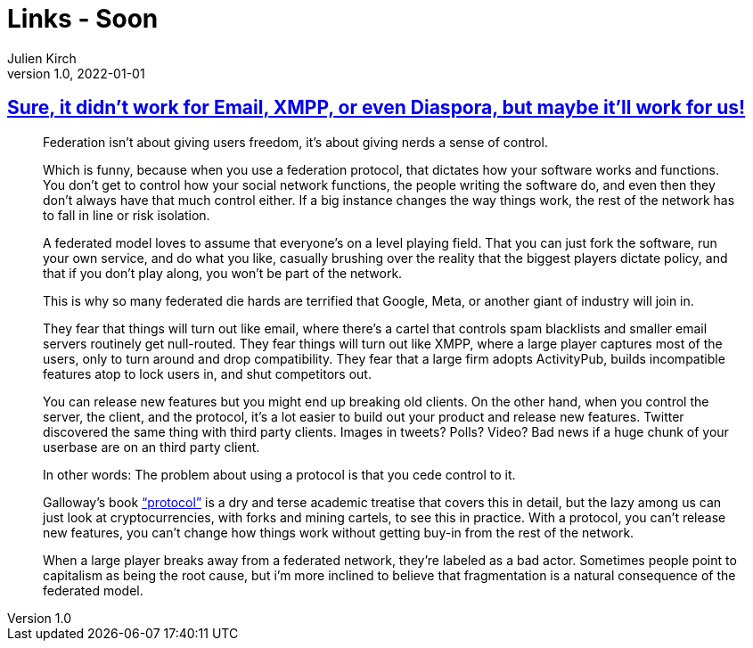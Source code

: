 = Links - Soon
Julien Kirch
v1.0, 2022-01-01
:article_lang: en
:figure-caption!:
:article_description: 

== link:https://cohost.org/tef/post/298638-sure-it-didn-t-work[Sure, it didn't work for Email, XMPP, or even Diaspora, but maybe it'll work for us!]

[quote]
____
Federation isn't about giving users freedom, it's about giving nerds a sense of control.

Which is funny, because when you use a federation protocol, that dictates how your software works and functions. You don't get to control how your social network functions, the people writing the software do, and even then they don't always have that much control either. If a big instance changes the way things work, the rest of the network has to fall in line or risk isolation.

A federated model loves to assume that everyone's on a level playing field. That you can just fork the software, run your own service, and do what you like, casually brushing over the reality that the biggest players dictate policy, and that if you don't play along, you won't be part of the network.

This is why so many federated die hards are terrified that Google, Meta, or another giant of industry will join in.

They fear that things will turn out like email, where there's a cartel that controls spam blacklists and smaller email servers routinely get null-routed. They fear things will turn out like XMPP, where a large player captures most of the users, only to turn around and drop compatibility. They fear that a large firm adopts ActivityPub, builds incompatible features atop to lock users in, and shut competitors out.
____

[quote]
____
You can release new features but you might end up breaking old clients.
On the other hand, when you control the server, the client, and the
protocol, it's a lot easier to build out your product and release new
features. Twitter discovered the same thing with third party clients.
Images in tweets? Polls? Video? Bad news if a huge chunk of your
userbase are on an third party client.

In other words: The problem about using a protocol is that you cede
control to it.

Galloway's book
link:https://mitpress.mit.edu/9780262572330/protocol/["`protocol`"] is a dry
and terse academic treatise that covers this in detail, but the lazy
among us can just look at cryptocurrencies, with forks and mining
cartels, to see this in practice. With a protocol, you can't release new
features, you can't change how things work without getting buy-in from
the rest of the network.

When a large player breaks away from a federated network, they're
labeled as a bad actor. Sometimes people point to capitalism as being
the root cause, but i'm more inclined to believe that fragmentation is a
natural consequence of the federated model.
____
